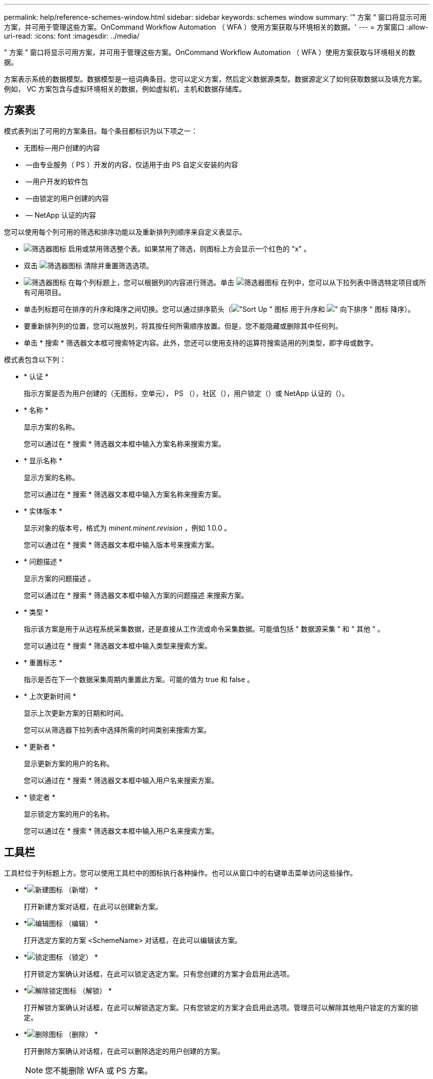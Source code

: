 ---
permalink: help/reference-schemes-window.html 
sidebar: sidebar 
keywords: schemes window 
summary: '" 方案 " 窗口将显示可用方案，并可用于管理这些方案。OnCommand Workflow Automation （ WFA ）使用方案获取与环境相关的数据。' 
---
= 方案窗口
:allow-uri-read: 
:icons: font
:imagesdir: ../media/


[role="lead"]
" 方案 " 窗口将显示可用方案，并可用于管理这些方案。OnCommand Workflow Automation （ WFA ）使用方案获取与环境相关的数据。

方案表示系统的数据模型。数据模型是一组词典条目。您可以定义方案，然后定义数据源类型。数据源定义了如何获取数据以及填充方案。例如， VC 方案包含与虚拟环境相关的数据，例如虚拟机，主机和数据存储库。



== 方案表

模式表列出了可用的方案条目。每个条目都标识为以下项之一：

* 无图标—用户创建的内容
* image:../media/ps_certified_icon_wfa.gif[""] —由专业服务（ PS ）开发的内容，仅适用于由 PS 自定义安装的内容
* image:../media/community_certification.gif[""] —用户开发的软件包
* image:../media/lock_icon_wfa.gif[""] —由锁定的用户创建的内容
* image:../media/netapp_certified.gif[""] — NetApp 认证的内容


您可以使用每个列可用的筛选和排序功能以及重新排列列顺序来自定义表显示。

* image:../media/filter_icon_wfa.gif["筛选器图标"] 启用或禁用筛选整个表。如果禁用了筛选，则图标上方会显示一个红色的 "x" 。
* 双击 image:../media/filter_icon_wfa.gif["筛选器图标"] 清除并重置筛选选项。
* image:../media/wfa_filter_icon.gif["筛选器图标"] 在每个列标题上，您可以根据列的内容进行筛选。单击 image:../media/wfa_filter_icon.gif["筛选器图标"] 在列中，您可以从下拉列表中筛选特定项目或所有可用项目。
* 单击列标题可在排序的升序和降序之间切换。您可以通过排序箭头（image:../media/wfa_sortarrow_up_icon.gif["\"Sort Up \" 图标"] 用于升序和 image:../media/wfa_sortarrow_down_icon.gif["\" 向下排序 \" 图标"] 降序）。
* 要重新排列列的位置，您可以拖放列，将其按任何所需顺序放置。但是，您不能隐藏或删除其中任何列。
* 单击 * 搜索 * 筛选器文本框可搜索特定内容。此外，您还可以使用支持的运算符搜索适用的列类型，即字母或数字。


模式表包含以下列：

* * 认证 *
+
指示方案是否为用户创建的（无图标，空单元）， PS （image:../media/ps_certified_icon_wfa.gif[""]），社区（image:../media/community_certification.gif[""]），用户锁定（image:../media/lock_icon_wfa.gif[""]）或 NetApp 认证的（image:../media/netapp_certified.gif[""]）。

* * 名称 *
+
显示方案的名称。

+
您可以通过在 * 搜索 * 筛选器文本框中输入方案名称来搜索方案。

* * 显示名称 *
+
显示方案的名称。

+
您可以通过在 * 搜索 * 筛选器文本框中输入方案名称来搜索方案。

* * 实体版本 *
+
显示对象的版本号，格式为 _minent.minent.revision_ ，例如 1.0.0 。

+
您可以通过在 * 搜索 * 筛选器文本框中输入版本号来搜索方案。

* * 问题描述 *
+
显示方案的问题描述 。

+
您可以通过在 * 搜索 * 筛选器文本框中输入方案的问题描述 来搜索方案。

* * 类型 *
+
指示该方案是用于从远程系统采集数据，还是直接从工作流或命令采集数据。可能值包括 " 数据源采集 " 和 " 其他 " 。

+
您可以通过在 * 搜索 * 筛选器文本框中输入类型来搜索方案。

* * 重置标志 *
+
指示是否在下一个数据采集周期内重置此方案。可能的值为 true 和 false 。

* * 上次更新时间 *
+
显示上次更新方案的日期和时间。

+
您可以从筛选器下拉列表中选择所需的时间类别来搜索方案。

* * 更新者 *
+
显示更新方案的用户的名称。

+
您可以通过在 * 搜索 * 筛选器文本框中输入用户名来搜索方案。

* * 锁定者 *
+
显示锁定方案的用户的名称。

+
您可以通过在 * 搜索 * 筛选器文本框中输入用户名来搜索方案。





== 工具栏

工具栏位于列标题上方。您可以使用工具栏中的图标执行各种操作。也可以从窗口中的右键单击菜单访问这些操作。

* *image:../media/new_wfa_icon.gif["新建图标"] （新增） *
+
打开新建方案对话框，在此可以创建新方案。

* *image:../media/edit_wfa_icon.gif["编辑图标"] （编辑） *
+
打开选定方案的方案 <SchemeName> 对话框，在此可以编辑该方案。

* *image:../media/lock_wfa_icon.gif["锁定图标"] （锁定） *
+
打开锁定方案确认对话框，在此可以锁定选定方案。只有您创建的方案才会启用此选项。

* *image:../media/unlock_wfa_icon.gif["解除锁定图标"] （解锁） *
+
打开解锁方案确认对话框，在此可以解锁选定方案。只有您锁定的方案才会启用此选项。管理员可以解除其他用户锁定的方案的锁定。

* *image:../media/delete_wfa_icon.gif["删除图标"] （删除） *
+
打开删除方案确认对话框，在此可以删除选定的用户创建的方案。

+

NOTE: 您不能删除 WFA 或 PS 方案。

* *image:../media/export_wfa_icon.gif["导出图标"] （导出） *
+
用于导出选定用户创建的方案。

+

NOTE: 您不能导出 WFA 或 PS 方案。

* *image:../media/reset_scheme_wfa_icon.gif["重置方案图标"] （重置方案） *
+
用于在下一个数据采集周期中重置方案。

* *image:../media/add_to_pack.png["添加到软件包图标"] （添加到软件包） *
+
打开添加到软件包方案对话框，在此可以将该软件包及其可靠实体添加到软件包中，该软件包可编辑。

+

NOTE: 仅对于将认证设置为无的方案，才会启用添加到软件包功能。

* *image:../media/remove_from_pack.png["从软件包中删除图标"] （从软件包中删除） *
+
打开选定方案的从软件包中删除方案对话框，在此可以从软件包中删除或删除该方案。

+

NOTE: 只有将认证设置为无的方案才会启用从软件包中删除功能。


